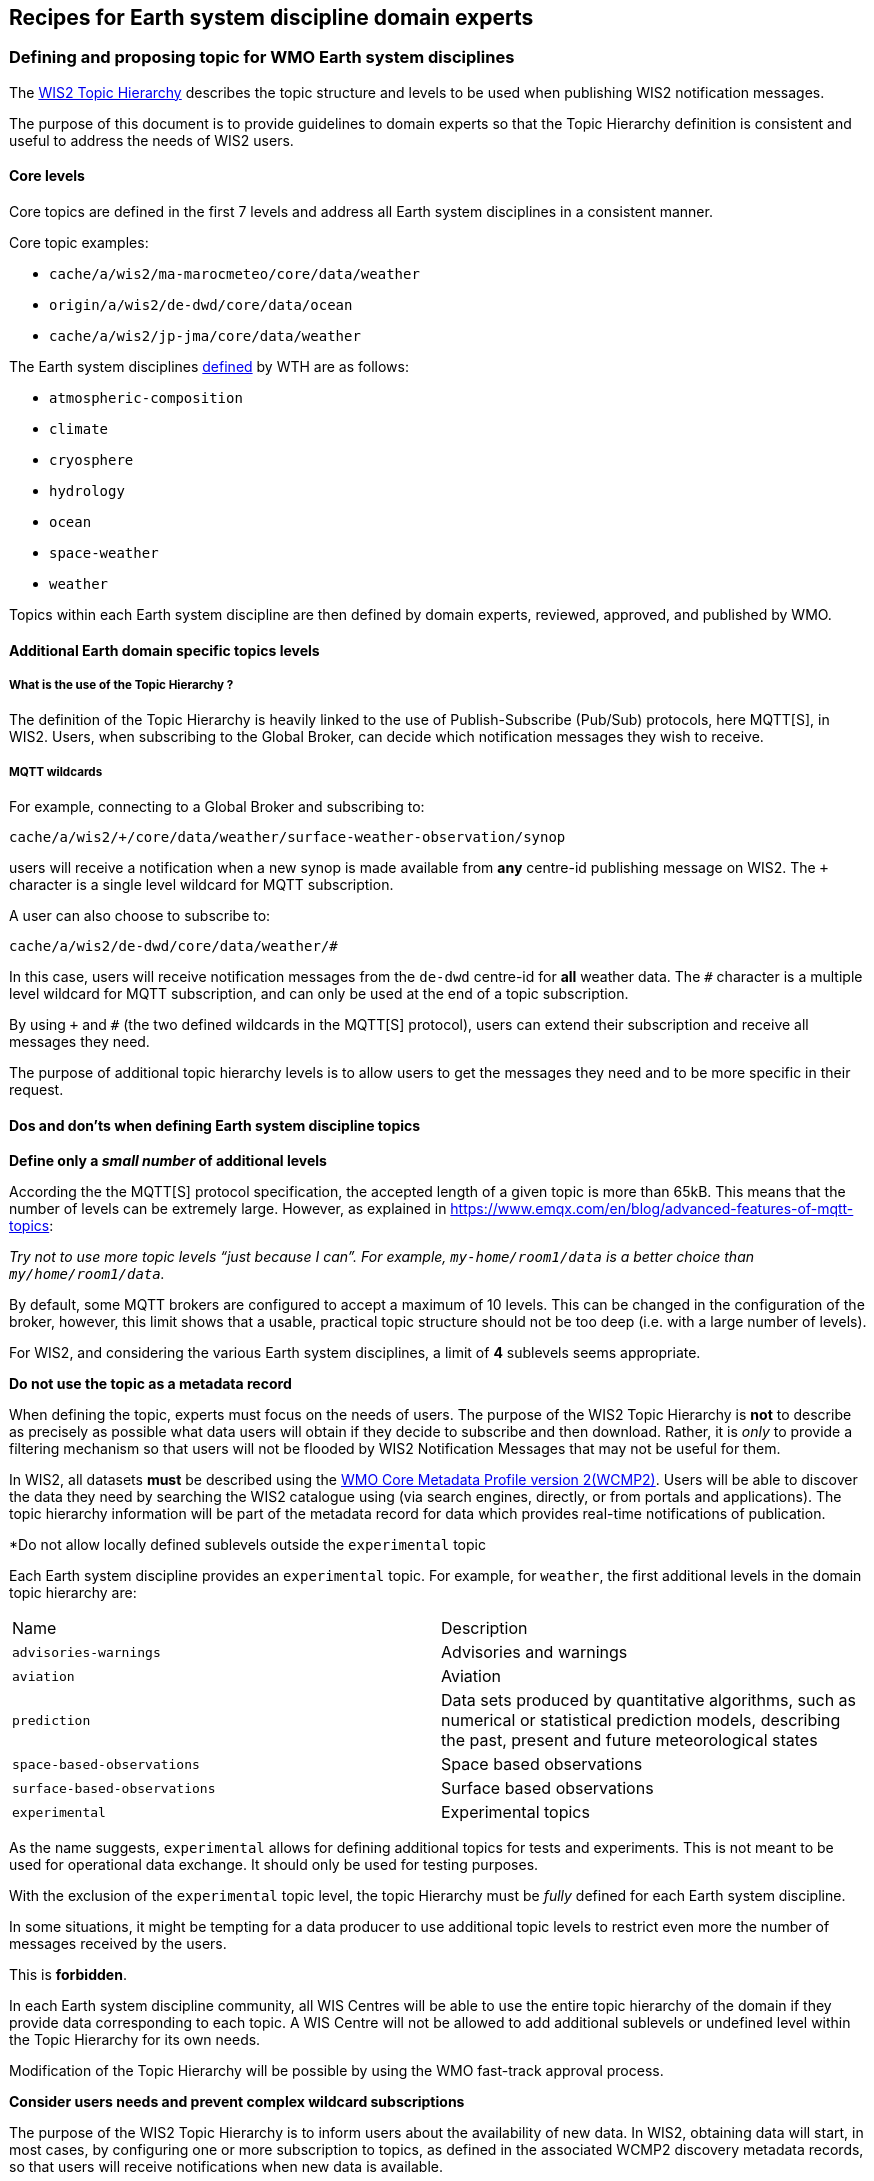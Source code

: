 == Recipes for Earth system discipline domain experts

=== Defining and proposing topic for WMO Earth system disciplines

The https://wmo-im.github.io/wis2-topic-hierarchy/standard/wis2-topic-hierarchy-STABLE.html[WIS2 Topic Hierarchy] describes the topic structure and levels to be used when publishing WIS2 notification messages.

The purpose of this document is to provide guidelines to domain experts so that the Topic Hierarchy definition is consistent and useful to address the needs of WIS2 users.

==== Core levels

Core topics are defined in the first 7 levels and address all Earth system disciplines in a consistent manner.

.Core topic examples:
* `cache/a/wis2/ma-marocmeteo/core/data/weather`
* `origin/a/wis2/de-dwd/core/data/ocean`
* `cache/a/wis2/jp-jma/core/data/weather`

The Earth system disciplines https://codes.wmo.int/wis/topic-hierarchy/_earth-system-discipline[defined] by WTH are as follows:

* `atmospheric-composition`
* `climate`
* `cryosphere`
* `hydrology`
* `ocean`
* `space-weather`
* `weather`

Topics within each Earth system discipline are then defined by domain experts, reviewed, approved, and published by WMO.

==== Additional Earth domain specific topics levels

===== What is the use of the Topic Hierarchy ?

The definition of the Topic Hierarchy is heavily linked to the use of Publish-Subscribe (Pub/Sub) protocols, here MQTT[S], in WIS2. Users, when subscribing to the Global Broker, can decide which notification messages they wish to receive.

===== MQTT wildcards

For example, connecting to a Global Broker and subscribing to:

`cache/a/wis2/+/core/data/weather/surface-weather-observation/synop`

users will receive a notification when a new synop is made available from *any* centre-id publishing message on WIS2.  The `+` character is a single level wildcard for MQTT subscription.

A user can also choose to subscribe to:

`cache/a/wis2/de-dwd/core/data/weather/#`

In this case, users will receive notification messages from the `de-dwd` centre-id for *all* weather data.  The `#` character is a multiple level wildcard for MQTT subscription, and can only be used at the end of a topic subscription.

By using `+` and `#` (the two defined wildcards in the MQTT[S] protocol), users can extend their subscription and receive all messages they need.

The purpose of additional topic hierarchy levels is to allow users to get the messages they need and to be more specific in their request.

==== Dos and don'ts when defining Earth system discipline topics

*Define only a _small number_ of additional levels*

According the the MQTT[S] protocol specification, the accepted length of a given topic is more than 65kB.  This means that the number of levels can be extremely large.  However, as explained in https://www.emqx.com/en/blog/advanced-features-of-mqtt-topics:

_Try not to use more topic levels “just because I can”. For example, `my-home/room1/data` is a better choice than `my/home/room1/data`._

By default, some MQTT brokers are configured to accept a maximum of 10 levels. This can be changed in the configuration of the broker, however, this limit shows that a usable, practical topic structure should not be too deep (i.e. with a large number of levels).

For WIS2, and considering the various Earth system disciplines, a limit of *4* sublevels seems appropriate.

*Do not use the topic as a metadata record*

When defining the topic, experts must focus on the needs of users.  The purpose of the WIS2 Topic Hierarchy is *not* to describe as precisely as possible what data users will obtain if they decide to subscribe and then download.  Rather, it is _only_ to provide a filtering mechanism so that users will not be flooded by WIS2 Notification Messages that may not be useful for them.

In WIS2, all datasets *must* be described using the https://wmo-im.github.io/wcmp2/standard/wcmp2-STABLE.html[WMO Core Metadata Profile version 2(WCMP2)].  Users will be able to discover the data they need by searching the WIS2 catalogue using (via search engines, directly, or from portals and applications).  The topic hierarchy information will be part of the metadata record for data which provides real-time notifications of publication.

*Do not allow locally defined sublevels outside the `experimental` topic

Each Earth system discipline provides an `experimental` topic.  For example, for `weather`, the first additional levels in the domain topic hierarchy are:

[cols="1,1"]
|===
|Name|Description
|`advisories-warnings`
|Advisories and warnings

|`aviation`
|Aviation

|`prediction`
|Data sets produced by quantitative algorithms, such as numerical or statistical prediction models, describing the past, present and future meteorological states

|`space-based-observations`
|Space based observations

|`surface-based-observations`
|Surface based observations
|`experimental`
|Experimental topics
|===

As the name suggests, `experimental` allows for defining additional topics for tests and experiments.  This is not meant to be used for operational data exchange.  It should only be used for testing purposes.

With the exclusion of the `experimental` topic level, the topic Hierarchy must be _fully_ defined for each Earth system discipline.

In some situations, it might be tempting for a data producer to use additional topic levels to restrict even more the number of messages received by the users. 

This is *forbidden*. 

In each Earth system discipline community, all WIS Centres will be able to use the entire topic hierarchy of the domain if they provide data corresponding to each topic. A WIS Centre will not be allowed to add additional sublevels or undefined level within the Topic Hierarchy for its own needs.

Modification of the Topic Hierarchy will be possible by using the WMO fast-track approval process.

*Consider users needs and prevent complex wildcard subscriptions*

The purpose of the WIS2 Topic Hierarchy is to inform users about the availability of new data. In WIS2, obtaining data will start, in most cases, by configuring one or more subscription to topics, as defined in the associated WCMP2 discovery metadata records, so that users will receive notifications when new data is available.

The Topic Hierarchy should be defined so that users will not need to configure a very large number of different subscriptions to get the data they are interested in. 

Each level in the WIS2 Topic Hierarchy should be seen as a "logical" group (as the Earth system disciplines `weather`, `ocean`... or like `synop` for `surface-based-observations`).

Then, and considering that wildcard subscription (using `+`and `#` as described above), are "expensive" to manage for the brokers.

For example, a topic hierarchy resulting in users subscribing to:

`pass:[cache/a/wis2/+/core/data/ocean/+/some/+/thing/+/else/#]`

should be avoided. A subscription to the following topic:

`pass:[cache/a/wis2/+/core/data/ocean/some/thing/else/#]`

is much more effective for both the client and the broker side.

If it is likely that most users will use wildcards for particular topic levels, then, either removing that level altogether, of moving that level a the end of the topic hierarchy is also more efficient for clients and producers.

If most users end up subscribing to:

`pass:[cache/a/wis2/+/core/data/ocean/+/thing/+/#]`

then, the Topic Hierarchy could be reconsidered, so that the above subscription can be replaced by:

`pass:[cache/a/wis2/+/core/data/ocean/thing/#]`

Reordering the levels of topics and potentially reducing the number of sublevels makes the topic hierarchy simpler and more efficient.

*Facilitate client side filtering*

Notification messages are small pieces of information.  MQTT[S] broker and clients are able to handle a very large number of messages.  In that sense, receiving, potentially, too many messages is not a problem. However, downloading data, depending on the size of the data might be slower and less efficient.  If, for a particular dataset, the geometry information available in the notification message is not sufficient to allow client-side filtering before download, it is suggested to provide additional information in the `properties` object of the notification message so that users can decide _before_ downloading if the data in this particular messsage is useful for them.

See <<_advertise_client_side_filters_for_data_subscriptions_in_wcmp2_and_wnm>> for more information on client side filtering

=== WCMP2 Extensions: creating Earth system discipline domain specific profiles of WCMP2

https://docs.ogc.org/is/20-004r1/20-004r1.html#clause-record-core[OGC API - Records - Part 1: Core: Requirements Class: Record Core] allows for extension and profiling of the metadata content model.  In this context, WCMP2 itself is a domain profile, as WMO's discovery metadata standard for all Earth system disciplines.

As part of WIS2, Earth system discipline domain experts may choose to extend and profile WCMP2 to meet their specific needs.  Typical examples of where extensions can be useful include, but are not limited to:

- further constraining specific WCMP2 properties (e.g. based on a controlled vocabulary)
- enforcing optional WCMP2 properties to be required
- adding new or additional properties to a WCMP2 record

Profiling WCMP2 can enable domain communities achieve deeper interoperability (or tighter coupling) to meet their needs.  For example, an NWP profile of WCMP2 may drive a user-focused NWP portal which leverages domain specific properties of a WCMP2 record for more meaningful search results and assessment for use.

==== Considerations for creating a WCMP2 Extension

Before creating an extension, domain experts need to give thought on the following aspects:

- gap analysis in WCMP2: can existing WCMP2 properties be used?
- use cases: consider how the additional properties (or constraints on existing) would be used (as a queryable, returnable, etc.)
- sustainability: while developing a WCMP2 extension can be worthwhile metadata modelling exercise, ensure that there is a team in place to help maintain the extension over time.  This means having clear ownership of a WCMP2 extension that is subject to ongoing review, and supporting user questions, issues, enhancements and bug fixes

==== How to create a WCMP2 Extension

WCMP2 extensions can be defined on https://github.com/wmo-im/wcmp2-extensions[WMO's GitHub repository for WCMP2 Extensions].  Domains can identify and propose extensions as GitHub issues and Pull Requests, which are reviewed by https://github.com/wmo-im/tt-wismd[WMO TT-WISMD]:

The following elements are required for any WCMP2 extension:

* directory on GitHub repository, containing:
** examples (directory `examples/`): a directory of example WCMP2 records exemplifying the extension
** JSON Schema (directory `schema/`): a directory of the JSON Schema definition for the extension, encoded as YAML.  The JSON Schema definition should either refer to controlled vocabularies from existing online vocabularies or define inline as `enum` lists
** README (file `README.md`): the WCMP2 Extension Specification, which includes:
*** owner: clear, unambiguous ownership identification of the Extension
*** prefix: prefix for all defined elements (i.e. `hydro:`, `nwp:`, etc.)
*** conformance: URI for conformance identification and usage in WCMP2 documents (`conformsTo` member)
*** maturity: level of maturity guideline for usage
*** definitions: specification of additional elements and their requirements (required/optional)

.Example directory structure
[source,bash]
----
|__hydro
|____README.md
|____schema
| |____hydro-schema.yaml
|____examples
| |____example1.json
| |____example2.json
----
=== Differences in WCMP2 records with Extensions

A WCMP2 record with a defined extension per above would provide the following in `conformsTo`:

.Example of identifying additional conformance for a WCMP2 Extension
[source,json]
----
"conformsTo": [
    "http://wis.wmo.int/spec/wcmp/2/conf/core",
    "https://wmo-im.github.io/wcmp2-extensions/hydro"  # TODO: clarify how to best identify
]
----

This will allow a WCMP2 parser to detect additional conformance to a given Extension and validate accordingly (in addition to validating WCMP2 Core).
